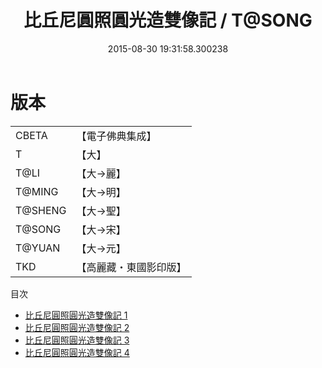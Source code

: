 #+TITLE: 比丘尼圓照圓光造雙像記 / T@SONG

#+DATE: 2015-08-30 19:31:58.300238
* 版本
 |     CBETA|【電子佛典集成】|
 |         T|【大】     |
 |      T@LI|【大→麗】   |
 |    T@MING|【大→明】   |
 |   T@SHENG|【大→聖】   |
 |    T@SONG|【大→宋】   |
 |    T@YUAN|【大→元】   |
 |       TKD|【高麗藏・東國影印版】|
目次
 - [[file:KR6a0120_001.txt][比丘尼圓照圓光造雙像記 1]]
 - [[file:KR6a0120_002.txt][比丘尼圓照圓光造雙像記 2]]
 - [[file:KR6a0120_003.txt][比丘尼圓照圓光造雙像記 3]]
 - [[file:KR6a0120_004.txt][比丘尼圓照圓光造雙像記 4]]
